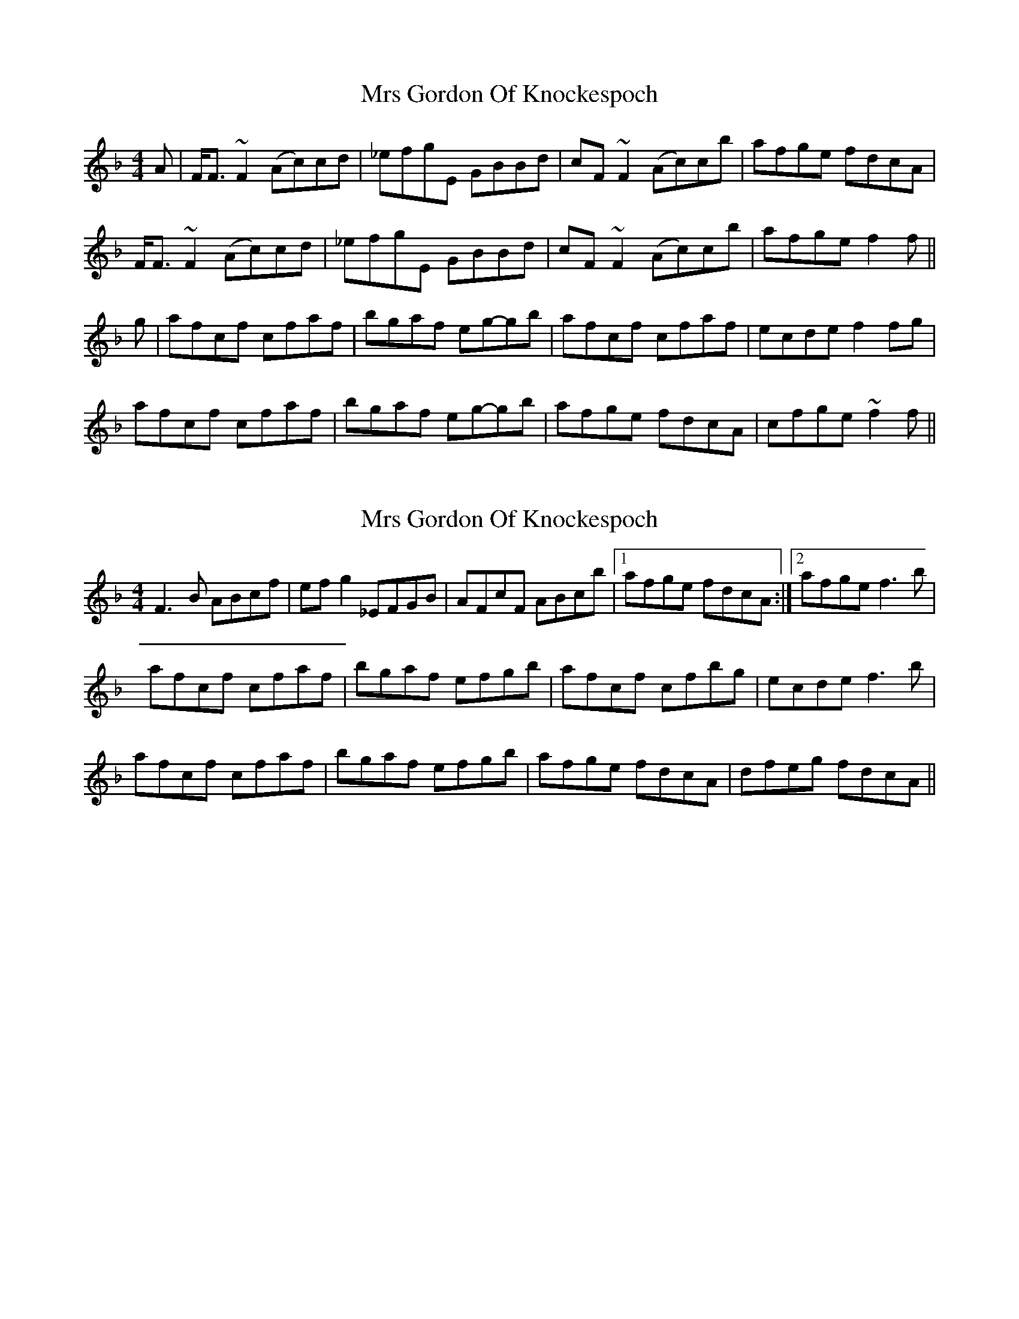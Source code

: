 X: 1
T: Mrs Gordon Of Knockespoch
Z: Weejie
S: https://thesession.org/tunes/12511#setting20952
R: reel
M: 4/4
L: 1/8
K: Fmaj
A|F<F ~F2 (Ac)cd|_efgE GBBd|cF ~F2 (Ac)cb|afge fdcA|
F<F ~F2 (Ac)cd|_efgE GBBd|cF ~F2 (Ac)cb|afge f2f||
g|afcf cfaf|bgaf eg-gb|afcf cfaf|ecde f2 fg|
afcf cfaf|bgaf eg-gb|afge fdcA|cfge ~f2f||
X: 2
T: Mrs Gordon Of Knockespoch
Z: DonaldK
S: https://thesession.org/tunes/12511#setting20954
R: reel
M: 4/4
L: 1/8
K: Fmaj
F3B ABcf|efg2 _EFGB|AFcF ABcb|[1afge fdcA:|[2afge f3b|
afcf cfaf|bgaf efgb|afcf cfbg|ecde f3b|
afcf cfaf|bgaf efgb|afge fdcA|dfeg fdcA||
